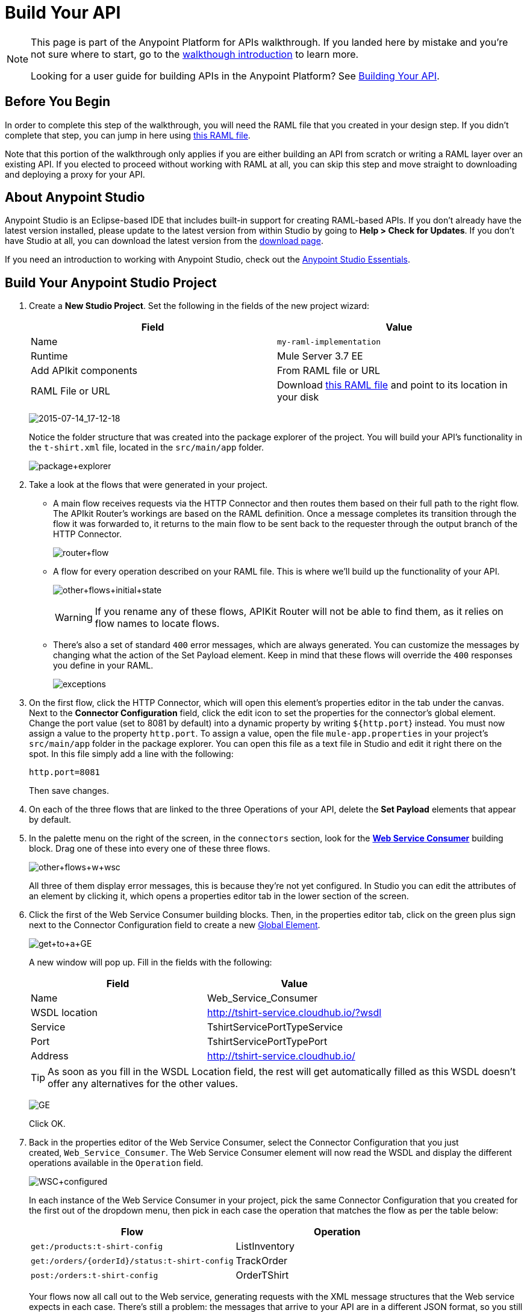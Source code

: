 = Build Your API
:keywords: api, raml, json, gateway

[NOTE]
====
This page is part of the Anypoint Platform for APIs walkthrough. If you landed here by mistake and you're not sure where to start, go to the link:/anypoint-platform-for-apis/anypoint-platform-for-apis-walkthrough[walkthough introduction] to learn more.

Looking for a user guide for building APIs in the Anypoint Platform? See link:/anypoint-platform-for-apis/building-your-api[Building Your API].
====

== Before You Begin

In order to complete this step of the walkthrough, you will need the RAML file that you created in your design step. If you didn't complete that step, you can jump in here using link:_attachments/t-shirt.raml[this RAML file].

Note that this portion of the walkthrough only applies if you are either building an API from scratch or writing a RAML layer over an existing API. If you elected to proceed without working with RAML at all, you can skip this step and move straight to downloading and deploying a proxy for your API.

== About Anypoint Studio

Anypoint Studio is an Eclipse-based IDE that includes built-in support for creating RAML-based APIs. If you don't already have the latest version installed, please update to the latest version from within Studio by going to **Help > Check for Updates**. If you don't have Studio at all, you can download the latest version from the link:http://www.mulesoft.com/platform/mule-studio[download page].

If you need an introduction to working with Anypoint Studio, check out the link:/mule-fundamentals/v/3.6/anypoint-studio-essentials[Anypoint Studio Essentials].

== Build Your Anypoint Studio Project

. Create a *New Studio Project*. Set the following in the fields of the new project wizard:
+
[cols=",",options="header",]
|===
|Field |Value
|Name |`my-raml-implementation`
|Runtime |Mule Server 3.7 EE
|Add APIkit components |From RAML file or URL
|RAML File or URL |Download link:_attachments/t-shirt.raml[this RAML file] and point to its location in your disk
|===
+
image:2015-07-14_17-12-18.png[2015-07-14_17-12-18] +
+
Notice the folder structure that was created into the package explorer of the project. You will build your API's functionality in the `t-shirt.xml` file, located in the `src/main/app` folder.
+
image:package+explorer.png[package+explorer]

. Take a look at the flows that were generated in your project. +
* A main flow receives requests via the HTTP Connector and then routes them based on their full path to the right flow. The APIkit Router's workings are based on the RAML definition. Once a message completes its transition through the flow it was forwarded to, it returns to the main flow to be sent back to the requester through the output branch of the HTTP Connector.
+
image:router+flow.png[router+flow]

* A flow for every operation described on your RAML file. This is where we'll build up the functionality of your API.
+
image:other+flows+initial+state.png[other+flows+initial+state]
+
[WARNING]
If you rename any of these flows, APIKit Router will not be able to find them, as it relies on flow names to locate flows.

* There's also a set of standard `400` error messages, which are always generated. You can customize the messages by changing what the action of the Set Payload element. Keep in mind that these flows will override the `400` responses you define in your RAML.
+
image:exceptions.png[exceptions]
+

. On the first flow, click the HTTP Connector, which will open this element's properties editor in the tab under the canvas. Next to the *Connector Configuration* field, click the edit icon to set the properties for the connector's global element. Change the port value (set to 8081 by default) into a dynamic property by writing `${http.port`} instead. You must now assign a value to the property `http.port`. To assign a value, open the file `mule-app.properties` in your project's `src/main/app` folder in the package explorer. You can open this file as a text file in Studio and edit it right there on the spot. In this file simply add a line with the following:
+
[source,code,linenums]
----
http.port=8081
----
+
Then save changes.
. On each of the three flows that are linked to the three Operations of your API, delete the *Set Payload* elements that appear by default.
. In the palette menu on the right of the screen, in the `connectors` section, look for the *link:/mule-user-guide/v/3.7/web-service-consumer[Web Service Consumer]* building block. Drag one of these into every one of these three flows.
+
image:other+flows+w+wsc.png[other+flows+w+wsc] +
+

All three of them display error messages, this is because they're not yet configured. In Studio you can edit the attributes of an element by clicking it, which opens a properties editor tab in the lower section of the screen.
. Click the first of the Web Service Consumer building blocks. Then, in the properties editor tab, click on the green plus sign next to the Connector Configuration field to create a new link:/mule-fundamentals/v/3.6/global-elements[Global Element].
+
image:get+to+a+GE.png[get+to+a+GE] +
+

A new window will pop up. Fill in the fields with the following:
+
[cols=",",options="header",]
|===
|Field |Value
|Name |Web_Service_Consumer
|WSDL location |http://tshirt-service.cloudhub.io/?wsdl
|Service |TshirtServicePortTypeService
|Port |TshirtServicePortTypePort
|Address |http://tshirt-service.cloudhub.io/
|===
+
[TIP]
As soon as you fill in the WSDL Location field, the rest will get automatically filled as this WSDL doesn't offer any alternatives for the other values.
+
image:GE.png[GE]
+
Click OK.

. Back in the properties editor of the Web Service Consumer, select the Connector Configuration that you just created, `Web_Service_Consumer`. The Web Service Consumer element will now read the WSDL and display the different operations available in the `Operation` field.
+
image:WSC+configured.png[WSC+configured]
+
In each instance of the Web Service Consumer in your project, pick the same Connector Configuration that you created for the first out of the dropdown menu, then pick in each case the operation that matches the flow as per the table below:
+
[cols=",",options="header",]
|===
|Flow |Operation
|`get:/products:t-shirt-config` |ListInventory
|`get:/orders/{orderId}/status:t-shirt-config` |TrackOrder
|`post:/orders:t-shirt-config` |OrderTShirt
|===
+
Your flows now all call out to the Web service, generating requests with the XML message structures that the Web service expects in each case. There's still a problem: the messages that arrive to your API are in a different JSON format, so you still need to map this incoming data to the expected one... and then also map the outgoing data to the requester's expected format.
. Download the file link:_attachments/JSON-example-files.zip[JSON-example-files.zip] and uncompress it. Here you will find samples of the expected inputs and desired outputs, you can use them as references to know how to build your mappings.
. In the palette menu on the right of the screen, in the components section, look for the DataWeave transformer, labelled as *Transform Message*. You will include five instances of this element in your project. Drag a DataWeave transformer and place it to the right of the first Web Service Consumer, then add two more of them on each of the other two flows, one on the left and one on the right of each of the Web Service Consumers.
+
image:other+flows+w+dw.png[other+flows+w+dw]

. Click the first Transform Message element you placed, the one on the `get:/products:t-shirt-config` flow. Notice that the properties editor of the DataWeave element is split in three areas, one for the input, another for describing the transform in link:http://mulesoft.github.io/data-weave[DataWeave language], and the other for the output. Thanks to Studio's intelligent use of metadata, the available inputs are already available, you can navigate the tree to see the WSC outputs from the selected operation in your WSDL.
+
image:input+example.png[input+example]
+
You must now use them to construct DataWeave's output following the structure of the example:
+
[source,json,linenums]
----
[{
    "productCode": "TS",
    "size": "S",
    "description": "Small T-shirt",
    "count": 30
 }]
----
+
To produce that output, you must write this transform into the transform section:
+
[source,dataweave,linenums]
----
%dw 1.0
%output application/json
---
 [{
    "productCode": payload.ListInventoryResponse.inventory.productCode,
    "size": payload.ListInventoryResponse.inventory.size,
    "description": payload.ListInventoryResponse.inventory.description,
    "count": payload.ListInventoryResponse.inventory.count
}]
----
+
[TIP]
Use autocomplete to help you write out the full path to each of the elements that come in the input. The code produced by the autocomplete maight have slightly different syntax from the provided example, but it will produce the same results.
+
Note that the preview displayed in the output section now matches the desired output:
+
image:dataweave1.png[dataweave1]

. Move on to the first DataWeave transformer in the `get:/orders/{orderId}/status:t-shirt-config` flow. You will see that in this case there already is a basic scaffolding laid out in the transform, based on the known expected input of the Web Service Consumer; however you have to select what to populate these fields with out of the known inputs. Two fields are required for the output:

** `orderId` (which arrives as a parameter in the URI path)
** `email` (which is an inbound property of the incoming message). 
+
The DataWeave code to populate those fields as desired is like this:
+
[source,dataweave,linenums]
----
%dw 1.0
%output application/xml
%namespace ns0 http://mulesoft.org/tshirt-service
---
{
    ns0#TrackOrder: {
        email: flowVars.orderId,
        orderId: inboundProperties.'http.query.params'.email
    }
}
----

. Move on to the next DataWeave element. To construct the output, you must check the examples once again, this time this is the desired structure:
+
[source,json,linenums]
----
{
  "orderId": "4321",
  "status": "Delivered",
  "size": "M"
}
----
+
These are the same three fields that are sent as an output of the WSC, however they are in a different order from the one produced by the WSC, so you must specify each individually. Here's what your transform should look like:
+
[source,dataweave,linenums]
----
%dw 1.0
%output application/java
---
{
    "orderId": payload.TrackOrderResponse.orderId,
    "status": payload.TrackOrderResponse.status,
    "size": payload.TrackOrderResponse.size
}
----

. The two mappings in the `post:/orders:t-shirt-config` flow are also just as easy as this last one. In the first, an initial scaffolding is already laid out for you to complete with references to the input fields, simply fill each with a reference to an element of the payload. The final result should look like this:
+
[source,dataweave,linenums]
----
%dw 1.0
%output application/xml
%namespace ns0 http://mulesoft.org/tshirt-service
---
{
    ns0#OrderTshirt: {
        size: payload.size,
        email: payload.email,
        name: payload.name,
        address1: payload.address1,
        address2: payload.address2,
        city: payload.city,
        stateOrProvince: payload.stateOrProvince,
        postalCode: payload.postalCode,
        country: payload.country
    }
}
----
+
In the second DataWeave, the desired output must only have one field, that is easily attainable from the payload:
+
[source,json,linenums]
----
{
    "orderId": "4321"
}
----
+
This is the transform you must write to carry out this transformation:
+
[source,dataweave,linenums]
----
%dw 1.0
%output application/java
---
{
    "orderId": payload.TrackOrderResponse.orderId
}
----

. You're now all set! Save your project, and it's ready to deploy!

[TIP]
====
If you haven't been following through these steps and building your own project, that's okay, but you will need to have something to work with on the next steps of the walkthrough.

In that case, download link:_attachments/my-raml-implementation.zip[this file] – it's what you would have as a result of following the steps in this page.
====

== Next

The next step is to deploy your API. Pick the option that works best for you.

*Deploy your API to a Mule runtime* if either of the following is true:

* you want to separate your implementation from your orchestration layer (recommended)
* your APIkit project contains multiple connectors other than HTTP, Jetty, Web Service Consumer, and two additional connectors. Although in this walkthrough example you have not added any other connectors, you could customize it further to add additional functionality, or you could just imagine that you did. Why does it matter how many different connectors you use? The API Gateway subscription includes a limited number of connectors for your APIs and proxy projects. Please mailto:support@mulesoft.com[contact us] for more information about pricing.

If you think this is likely, go to **link:/anypoint-platform-for-apis/walkthrough-deploy-to-runtime[Deploy to Mule Runtime]**.

or

*Deploy your API directly to an on-premises or cloud API Gateway* if both of the following are true:

* you do not need to separate your implementation and orchestration into separate layers
* your APIkit project does not contain multiple additional connectors, beyond HTTP, Jetty, or Web Service Consumer connectors

If you think this is likely, go to link:/anypoint-platform-for-apis/walkthrough-deploy-to-gateway[*Deploy to API Gateway*].
